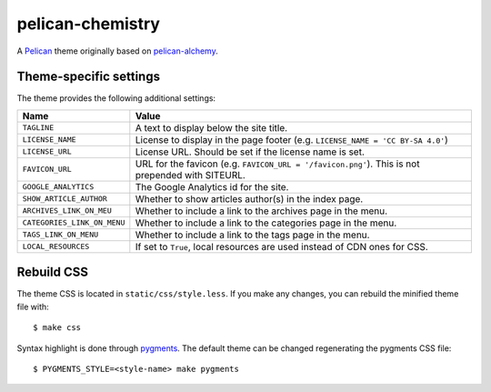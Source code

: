 =================
pelican-chemistry
=================

A `Pelican <http://blog.getpelican.com/>`_ theme originally based on
`pelican-alchemy <https://github.com/nairobilug/pelican-alchemy>`_.


Theme-specific settings
-----------------------

The theme provides the following additional settings:

===========================  ==================================================
Name                         Value
===========================  ==================================================
``TAGLINE``                  A text to display below the site title.
``LICENSE_NAME``             License to display in the page footer (e.g.
                             ``LICENSE_NAME = 'CC BY-SA 4.0'``)
``LICENSE_URL``              License URL. Should be set if the license name is
                             set.
``FAVICON_URL``              URL for the favicon (e.g.
                             ``FAVICON_URL = '/favicon.png'``). This is not
                             prepended with SITEURL.
``GOOGLE_ANALYTICS``         The Google Analytics id for the site.
``SHOW_ARTICLE_AUTHOR``      Whether to show articles author(s) in the index
                             page.
``ARCHIVES_LINK_ON_MEU``     Whether to include a link to the archives page in
                             the menu.
``CATEGORIES_LINK_ON_MENU``  Whether to include a link to the categories page
                             in the menu.
``TAGS_LINK_ON_MENU``        Whether to include a link to the tags page in the
                             menu.
``LOCAL_RESOURCES``          If set to ``True``, local resources are used
                             instead of CDN ones for CSS.
===========================  ==================================================


Rebuild CSS
-----------

The theme CSS is located in ``static/css/style.less``. If you make any changes,
you can rebuild the minified theme file with::

  $ make css

Syntax highlight is done through `pygments <http://pygments.org/>`_. The
default theme can be changed regenerating the pygments CSS file::

  $ PYGMENTS_STYLE=<style-name> make pygments
